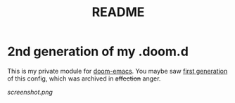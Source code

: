 #+TITLE: README

* 2nd generation of my .doom.d
This is my private module for [[https://github.com/hlissner/doom-emacs][doom-emacs]].
You maybe saw [[https://github.com/AloisJanicek/.doom.d][first generation]] of this config, which was archived in +affection+ anger.

[[screenshot.png]]

